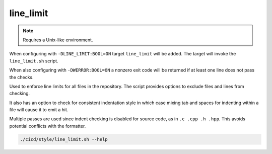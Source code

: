 line_limit
==========

.. note:: Requires a Unix-like environment.

When configuring with ``-DLINE_LIMIT:BOOL=ON`` target ``line_limit`` will be
added. The target will invoke the ``line_limit.sh`` script.

When also configuring with ``-DWERROR:BOOL=ON`` a nonzero exit code will be
returned if at least one line does not pass the checks.

Used to enforce line limits for all files in the repository. The script
provides options to exclude files and lines from checking.

It also has an option to check for consistent indentation style in which case
mixing tab and spaces for indenting within a file will cause it to emit a hit.

Multiple passes are used since indent checking is disabled for source code, as
in ``.c .cpp .h .hpp``. This avoids potential conflicts with the formatter.

.. code-block:: console

	./cicd/style/line_limit.sh --help
